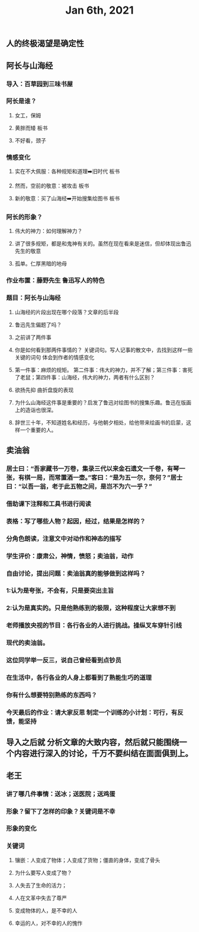#+TITLE: Jan 6th, 2021

** 人的终极渴望是确定性
** 阿长与山海经
*** 导入：百草园到三味书屋
*** 阿长是谁？
**** 女工，保姆
**** 黄胖而矮 板书
**** 不好看，颈子
*** 情感变化
**** 实在不大佩服：各种规矩和道理➡️旧时代 板书
**** 然而，空前的敬意：被攻击 板书
**** 新的敬意：买了山海经➡️开始搜集绘图书 板书
*** 阿长的形象？
**** 伟大的神力：如何理解神力？
**** 讲了很多规矩，都是和鬼神有关的。虽然在现在看来是迷信，但却体现出鲁迅先生的敬意
**** 孤单。仁厚黑暗的地母
*** 作业布置：藤野先生 鲁迅写人的特色
*** 题目：阿长与山海经
**** 山海经的片段出现在哪个段落？文章的后半段
**** 鲁迅先生偏题了吗？
**** 之前讲了两件事
**** 你是如何看到那两件事情的？ 关键词句。写人记事的散文中，去找到这样一些关键的词句 体会到作者的情感变化
**** 第一件事：麻烦的规矩。 第二件事：伟大的神力，并不了解；第三件事：害死了老鼠；第四件事：山海经，伟大的神力，两者有什么区别？
**** 欲扬先抑 曲折盘旋的表现
**** 为什么山海经这件事是重要的？启发了鲁迅对绘图书的搜集乐趣。鲁迅在版画上的造诣也很深。
**** 辞世三十年，不知道姓名和经历，与他朝夕相处，给他带来绘画书的启蒙，这样一个重要的人。
** 卖油翁
*** 居士曰：“吾家藏书一万卷，集录三代以来金石遗文一千卷，有琴一张，有棋一局，而常置酒一壶。”客曰：“是为五一尔，奈何？”居士曰：“以吾一翁，老于此五物之间，是岂不为六一乎？”
*** 借助课下注释和工具书进行阅读
*** 表格：写了哪些人物？起因，经过，结果是怎样的？
*** 分角色朗读，注意文中对动作和神态的描写
*** 学生评价：康肃公，神情，愤怒；卖油翁，动作
*** 自由讨论，提出问题：卖油翁真的能够做到这样吗？
*** 1:认为是夸张，不会有，只是要突出主旨
*** 2:认为是真实的。只是他熟练到的极限，这种程度让大家想不到
*** 老师播放央视的节目：各行各业的人进行挑战。操纵叉车穿针引线
*** 现代的卖油翁。
*** 这位同学举一反三，说自己曾经看到点钞员
*** 在生活中，各行各业的人身上都看到了熟能生巧的道理
*** 你有什么想要特别熟练的东西吗？
*** 今天最后的作业：请大家反思 制定一个训练的小计划：可行，有反馈，能坚持
** 导入之后就 分析文章的大致内容，然后就只能围绕一个内容进行深入的讨论，千万不要纠结在面面俱到上。
** 老王
*** 讲了哪几件事情：送冰；送医院；送鸡蛋
*** 形象？留下了怎样的印象？关键词是不幸
*** 形象的变化
*** 关键词
**** 镶嵌：人变成了物体；人变成了货物；僵直的身体，变成了骨头
**** 为什么要写人变成了物？
**** 人失去了生命的活力；
**** 人在文革中失去了尊严
**** 变成物体的人，是不幸的人
**** 幸运的人，对不幸的人的愧怍
